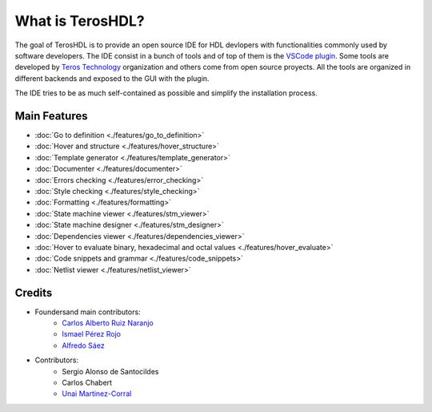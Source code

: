 .. _about:

What is TerosHDL?
=================

The goal of TerosHDL is to provide an open source IDE for HDL devlopers with functionalities commonly used by software developers.
The IDE consist in a bunch of tools and of top of them is the `VSCode plugin`_. Some tools are developed by `Teros Technology`_ organization and others
come from open source proyects. All the tools are organized in different backends and exposed to the GUI with the plugin.

The IDE tries to be as much self-contained as possible and simplify the installation process.

Main Features
-------------

-  :doc:`Go to definition <./features/go_to_definition>`
-  :doc:`Hover and structure <./features/hover_structure>`
-  :doc:`Template generator <./features/template_generator>`
-  :doc:`Documenter <./features/documenter>`
-  :doc:`Errors checking <./features/error_checking>`
-  :doc:`Style checking <./features/style_checking>`
-  :doc:`Formatting <./features/formatting>`
-  :doc:`State machine viewer <./features/stm_viewer>`
-  :doc:`State machine designer <./features/stm_designer>`
-  :doc:`Dependencies viewer <./features/dependencies_viewer>`
-  :doc:`Hover to evaluate binary, hexadecimal and octal values <./features/hover_evaluate>`
-  :doc:`Code snippets and grammar <./features/code_snippets>`
-  :doc:`Netlist viewer <./features/netlist_viewer>`


Credits
-------

- Foundersand main contributors:
    - `Carlos Alberto Ruiz Naranjo <https://github.com/qarlosalberto>`_
    - `Ismael Pérez Rojo <https://github.com/smgl9>`_
    - `Alfredo Sáez <https://github.com/asaezper>`_
- Contributors:
    - Sergio Alonso de Santocildes
    - Carlos Chabert
    - `Unai Martinez-Corral <https://github.com/umarcor>`_

.. _VSCode plugin: https://marketplace.visualstudio.com/items?itemName=teros-technology.teroshdl
.. _Teros Technology: https://github.com/TerosTechnology
